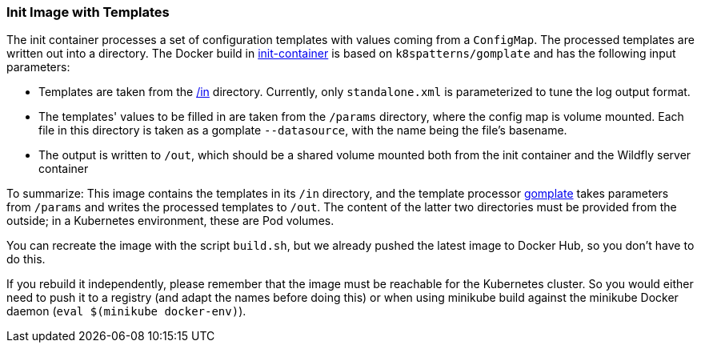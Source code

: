 === Init Image with Templates

The init container processes a set of configuration templates with values coming from a `ConfigMap`.
The processed templates are written out into a directory.
The Docker build in link:init-container[init-container] is based on `k8spatterns/gomplate` and has the following input parameters:

* Templates are taken from the link:in[/in] directory. Currently, only `standalone.xml` is parameterized to tune the log output format.
* The templates' values to be filled in are taken from the `/params` directory, where the config map is volume mounted. Each file in this directory is taken as a gomplate `--datasource`, with the name being the file's basename.
* The output is written to `/out`, which should be a shared volume mounted both from the init container and the Wildfly server container

To summarize: This image contains the templates in its `/in` directory, and the template processor 
https://github.com/hairyhenderson/gomplate[gomplate] takes parameters from `/params` and writes the processed templates to `/out`. 
The content of the latter two directories must be provided from the outside; in a Kubernetes environment, these are Pod volumes.

You can recreate the image with the script `build.sh`, but we already pushed the latest image to Docker Hub, so you don't have to do this.

If you rebuild it independently, please remember that the image must be reachable for the Kubernetes cluster. So you would either need to push it to a registry (and adapt the names before doing this) or when using minikube build against the minikube Docker daemon (`eval $(minikube docker-env)`).
